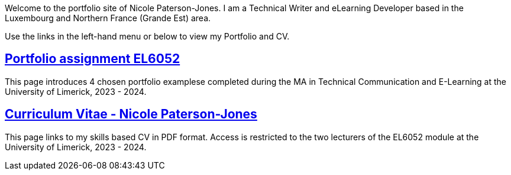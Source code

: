 :doctitle:

Welcome to the portfolio site of Nicole Paterson-Jones. I am a Technical Writer and eLearning Developer based in the Luxembourg and Northern France (Grande Est) area.

Use the links in the left-hand menu or below to view  my Portfolio and CV.

== xref:portfolio:index.adoc[Portfolio assignment EL6052] +
This page introduces 4 chosen portfolio examplese completed during the MA in Technical Communication and E-Learning at the University of Limerick, 2023 - 2024.

== xref:cv:index.adoc[Curriculum Vitae - Nicole Paterson-Jones] +
This page links to my skills based CV in PDF format. Access is restricted to the two lecturers of the EL6052 module at the University of Limerick, 2023 - 2024.
